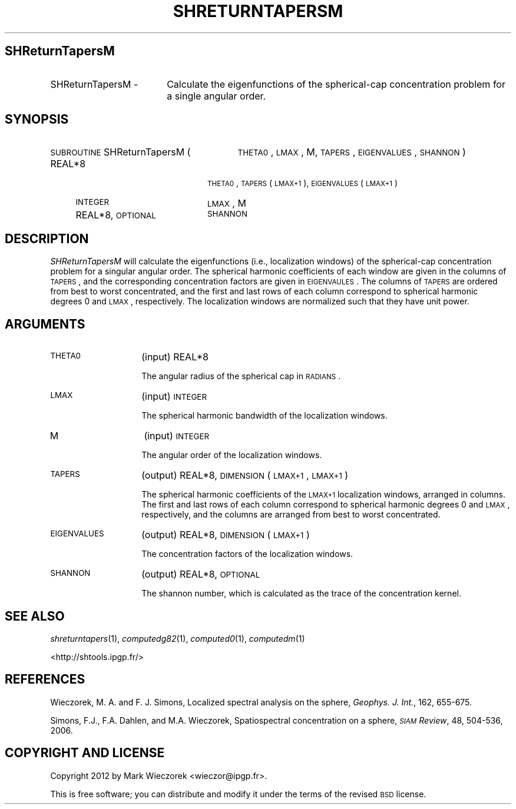 .\" Automatically generated by Pod::Man 2.16 (Pod::Simple 3.05)
.\"
.\" Standard preamble:
.\" ========================================================================
.de Sh \" Subsection heading
.br
.if t .Sp
.ne 5
.PP
\fB\\$1\fR
.PP
..
.de Sp \" Vertical space (when we can't use .PP)
.if t .sp .5v
.if n .sp
..
.de Vb \" Begin verbatim text
.ft CW
.nf
.ne \\$1
..
.de Ve \" End verbatim text
.ft R
.fi
..
.\" Set up some character translations and predefined strings.  \*(-- will
.\" give an unbreakable dash, \*(PI will give pi, \*(L" will give a left
.\" double quote, and \*(R" will give a right double quote.  \*(C+ will
.\" give a nicer C++.  Capital omega is used to do unbreakable dashes and
.\" therefore won't be available.  \*(C` and \*(C' expand to `' in nroff,
.\" nothing in troff, for use with C<>.
.tr \(*W-
.ds C+ C\v'-.1v'\h'-1p'\s-2+\h'-1p'+\s0\v'.1v'\h'-1p'
.ie n \{\
.    ds -- \(*W-
.    ds PI pi
.    if (\n(.H=4u)&(1m=24u) .ds -- \(*W\h'-12u'\(*W\h'-12u'-\" diablo 10 pitch
.    if (\n(.H=4u)&(1m=20u) .ds -- \(*W\h'-12u'\(*W\h'-8u'-\"  diablo 12 pitch
.    ds L" ""
.    ds R" ""
.    ds C` ""
.    ds C' ""
'br\}
.el\{\
.    ds -- \|\(em\|
.    ds PI \(*p
.    ds L" ``
.    ds R" ''
'br\}
.\"
.\" Escape single quotes in literal strings from groff's Unicode transform.
.ie \n(.g .ds Aq \(aq
.el       .ds Aq '
.\"
.\" If the F register is turned on, we'll generate index entries on stderr for
.\" titles (.TH), headers (.SH), subsections (.Sh), items (.Ip), and index
.\" entries marked with X<> in POD.  Of course, you'll have to process the
.\" output yourself in some meaningful fashion.
.ie \nF \{\
.    de IX
.    tm Index:\\$1\t\\n%\t"\\$2"
..
.    nr % 0
.    rr F
.\}
.el \{\
.    de IX
..
.\}
.\"
.\" Accent mark definitions (@(#)ms.acc 1.5 88/02/08 SMI; from UCB 4.2).
.\" Fear.  Run.  Save yourself.  No user-serviceable parts.
.    \" fudge factors for nroff and troff
.if n \{\
.    ds #H 0
.    ds #V .8m
.    ds #F .3m
.    ds #[ \f1
.    ds #] \fP
.\}
.if t \{\
.    ds #H ((1u-(\\\\n(.fu%2u))*.13m)
.    ds #V .6m
.    ds #F 0
.    ds #[ \&
.    ds #] \&
.\}
.    \" simple accents for nroff and troff
.if n \{\
.    ds ' \&
.    ds ` \&
.    ds ^ \&
.    ds , \&
.    ds ~ ~
.    ds /
.\}
.if t \{\
.    ds ' \\k:\h'-(\\n(.wu*8/10-\*(#H)'\'\h"|\\n:u"
.    ds ` \\k:\h'-(\\n(.wu*8/10-\*(#H)'\`\h'|\\n:u'
.    ds ^ \\k:\h'-(\\n(.wu*10/11-\*(#H)'^\h'|\\n:u'
.    ds , \\k:\h'-(\\n(.wu*8/10)',\h'|\\n:u'
.    ds ~ \\k:\h'-(\\n(.wu-\*(#H-.1m)'~\h'|\\n:u'
.    ds / \\k:\h'-(\\n(.wu*8/10-\*(#H)'\z\(sl\h'|\\n:u'
.\}
.    \" troff and (daisy-wheel) nroff accents
.ds : \\k:\h'-(\\n(.wu*8/10-\*(#H+.1m+\*(#F)'\v'-\*(#V'\z.\h'.2m+\*(#F'.\h'|\\n:u'\v'\*(#V'
.ds 8 \h'\*(#H'\(*b\h'-\*(#H'
.ds o \\k:\h'-(\\n(.wu+\w'\(de'u-\*(#H)/2u'\v'-.3n'\*(#[\z\(de\v'.3n'\h'|\\n:u'\*(#]
.ds d- \h'\*(#H'\(pd\h'-\w'~'u'\v'-.25m'\f2\(hy\fP\v'.25m'\h'-\*(#H'
.ds D- D\\k:\h'-\w'D'u'\v'-.11m'\z\(hy\v'.11m'\h'|\\n:u'
.ds th \*(#[\v'.3m'\s+1I\s-1\v'-.3m'\h'-(\w'I'u*2/3)'\s-1o\s+1\*(#]
.ds Th \*(#[\s+2I\s-2\h'-\w'I'u*3/5'\v'-.3m'o\v'.3m'\*(#]
.ds ae a\h'-(\w'a'u*4/10)'e
.ds Ae A\h'-(\w'A'u*4/10)'E
.    \" corrections for vroff
.if v .ds ~ \\k:\h'-(\\n(.wu*9/10-\*(#H)'\s-2\u~\d\s+2\h'|\\n:u'
.if v .ds ^ \\k:\h'-(\\n(.wu*10/11-\*(#H)'\v'-.4m'^\v'.4m'\h'|\\n:u'
.    \" for low resolution devices (crt and lpr)
.if \n(.H>23 .if \n(.V>19 \
\{\
.    ds : e
.    ds 8 ss
.    ds o a
.    ds d- d\h'-1'\(ga
.    ds D- D\h'-1'\(hy
.    ds th \o'bp'
.    ds Th \o'LP'
.    ds ae ae
.    ds Ae AE
.\}
.rm #[ #] #H #V #F C
.\" ========================================================================
.\"
.IX Title "SHRETURNTAPERSM 1"
.TH SHRETURNTAPERSM 1 "2012-03-08" "SHTOOLS 2.7" "SHTOOLS 2.7"
.\" For nroff, turn off justification.  Always turn off hyphenation; it makes
.\" way too many mistakes in technical documents.
.if n .ad l
.nh
.SH "SHReturnTapersM"
.IX Header "SHReturnTapersM"
.IP "SHReturnTapersM \-" 18
.IX Item "SHReturnTapersM -"
Calculate the eigenfunctions of the spherical-cap concentration problem for a single angular order.
.SH "SYNOPSIS"
.IX Header "SYNOPSIS"
.IP "\s-1SUBROUTINE\s0 SHReturnTapersM (" 29
.IX Item "SUBROUTINE SHReturnTapersM ("
\&\s-1THETA0\s0, \s-1LMAX\s0, M, \s-1TAPERS\s0, \s-1EIGENVALUES\s0, \s-1SHANNON\s0 )
.RS 4
.IP "REAL*8" 20
.IX Item "REAL*8"
\&\s-1THETA0\s0, \s-1TAPERS\s0(\s-1LMAX+1\s0), \s-1EIGENVALUES\s0(\s-1LMAX+1\s0)
.IP "\s-1INTEGER\s0" 20
.IX Item "INTEGER"
\&\s-1LMAX\s0, M
.IP "REAL*8, \s-1OPTIONAL\s0" 20
.IX Item "REAL*8, OPTIONAL"
\&\s-1SHANNON\s0
.RE
.RS 4
.RE
.SH "DESCRIPTION"
.IX Header "DESCRIPTION"
\&\fISHReturnTapersM\fR will calculate the eigenfunctions (i.e., localization windows) of the spherical-cap concentration problem for a singular angular order. The spherical harmonic coefficients of each window are given in the columns of \s-1TAPERS\s0, and the corresponding concentration factors are given in \s-1EIGENVAULES\s0. The columns of \s-1TAPERS\s0 are ordered from best to worst concentrated, and the first and last rows of each column correspond to spherical harmonic degrees 0 and \s-1LMAX\s0, respectively. The localization windows are normalized such that they have unit power.
.SH "ARGUMENTS"
.IX Header "ARGUMENTS"
.IP "\s-1THETA0\s0" 14
.IX Item "THETA0"
(input) REAL*8
.Sp
The angular radius of the spherical cap in \s-1RADIANS\s0.
.IP "\s-1LMAX\s0" 14
.IX Item "LMAX"
(input) \s-1INTEGER\s0
.Sp
The spherical harmonic bandwidth of the localization windows.
.IP "M" 14
.IX Item "M"
(input) \s-1INTEGER\s0
.Sp
The angular order of the localization windows.
.IP "\s-1TAPERS\s0" 14
.IX Item "TAPERS"
(output) REAL*8, \s-1DIMENSION\s0 (\s-1LMAX+1\s0, \s-1LMAX+1\s0)
.Sp
The spherical harmonic coefficients of the \s-1LMAX+1\s0 localization windows, arranged in columns. The first and last rows of each column correspond to spherical harmonic degrees 0 and \s-1LMAX\s0, respectively, and the columns are arranged from best to worst concentrated.
.IP "\s-1EIGENVALUES\s0" 14
.IX Item "EIGENVALUES"
(output) REAL*8, \s-1DIMENSION\s0 (\s-1LMAX+1\s0)
.Sp
The concentration factors of the localization windows.
.IP "\s-1SHANNON\s0" 14
.IX Item "SHANNON"
(output) REAL*8, \s-1OPTIONAL\s0
.Sp
The shannon number, which is calculated as the trace of the concentration kernel.
.SH "SEE ALSO"
.IX Header "SEE ALSO"
\&\fIshreturntapers\fR\|(1), \fIcomputedg82\fR\|(1), \fIcomputed0\fR\|(1), \fIcomputedm\fR\|(1)
.PP
<http://shtools.ipgp.fr/>
.SH "REFERENCES"
.IX Header "REFERENCES"
Wieczorek, M. A. and F. J. Simons, Localized spectral analysis on the sphere, 
\&\fIGeophys. J. Int.\fR, 162, 655\-675.
.PP
Simons, F.J., F.A. Dahlen, and M.A. Wieczorek, Spatiospectral concentration on a sphere, \fI\s-1SIAM\s0 Review\fR, 48, 504\-536, 2006.
.SH "COPYRIGHT AND LICENSE"
.IX Header "COPYRIGHT AND LICENSE"
Copyright 2012 by Mark Wieczorek <wieczor@ipgp.fr>.
.PP
This is free software; you can distribute and modify it under the terms of the revised \s-1BSD\s0 license.
